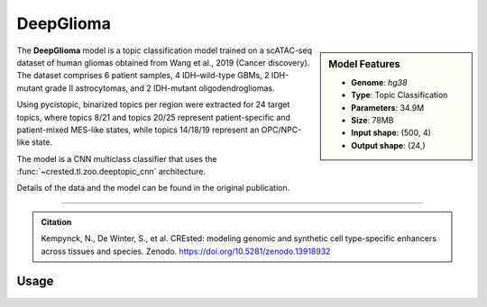DeepGlioma
============

.. sidebar:: Model Features

   - **Genome**: *hg38*
   - **Type**: Topic Classification
   - **Parameters**: 34.9M
   - **Size**: 78MB
   - **Input shape**: (500, 4)
   - **Output shape**: (24,)

The **DeepGlioma** model is a topic classification model trained on a scATAC-seq dataset of human gliomas obtained from Wang et al., 2019 (Cancer discovery). The dataset comprises 6 patient samples, 4 IDH–wild-type GBMs, 2 IDH-mutant grade II astrocytomas, and 2 IDH-mutant oligodendrogliomas.

Using pycistopic, binarized topics per region were extracted for 24 target topics, where topics 8/21 and topics 20/25 represent patient-specific and patient-mixed MES-like states, while topics 14/18/19 represent an OPC/NPC-like state.

The model is a CNN multiclass classifier that uses the :func:`~crested.tl.zoo.deeptopic_cnn` architecture.

Details of the data and the model can be found in the original publication.

-------------------

.. admonition:: Citation

   Kempynck, N., De Winter, S., et al. CREsted: modeling genomic and synthetic cell type-specific enhancers across tissues and species. Zenodo. https://doi.org/10.5281/zenodo.13918932

Usage
-------------------

.. code-block:: python
    :linenos:

    import crested
    import keras

    # download model
    model_path, output_names = crested.get_model("DeepGlioma")

    # load model
    model = keras.models.load_model(model_path)

    # make predictions
    sequence = "A" * 500
    predictions = crested.tl.predict(sequence, model)
    print(predictions.shape)
